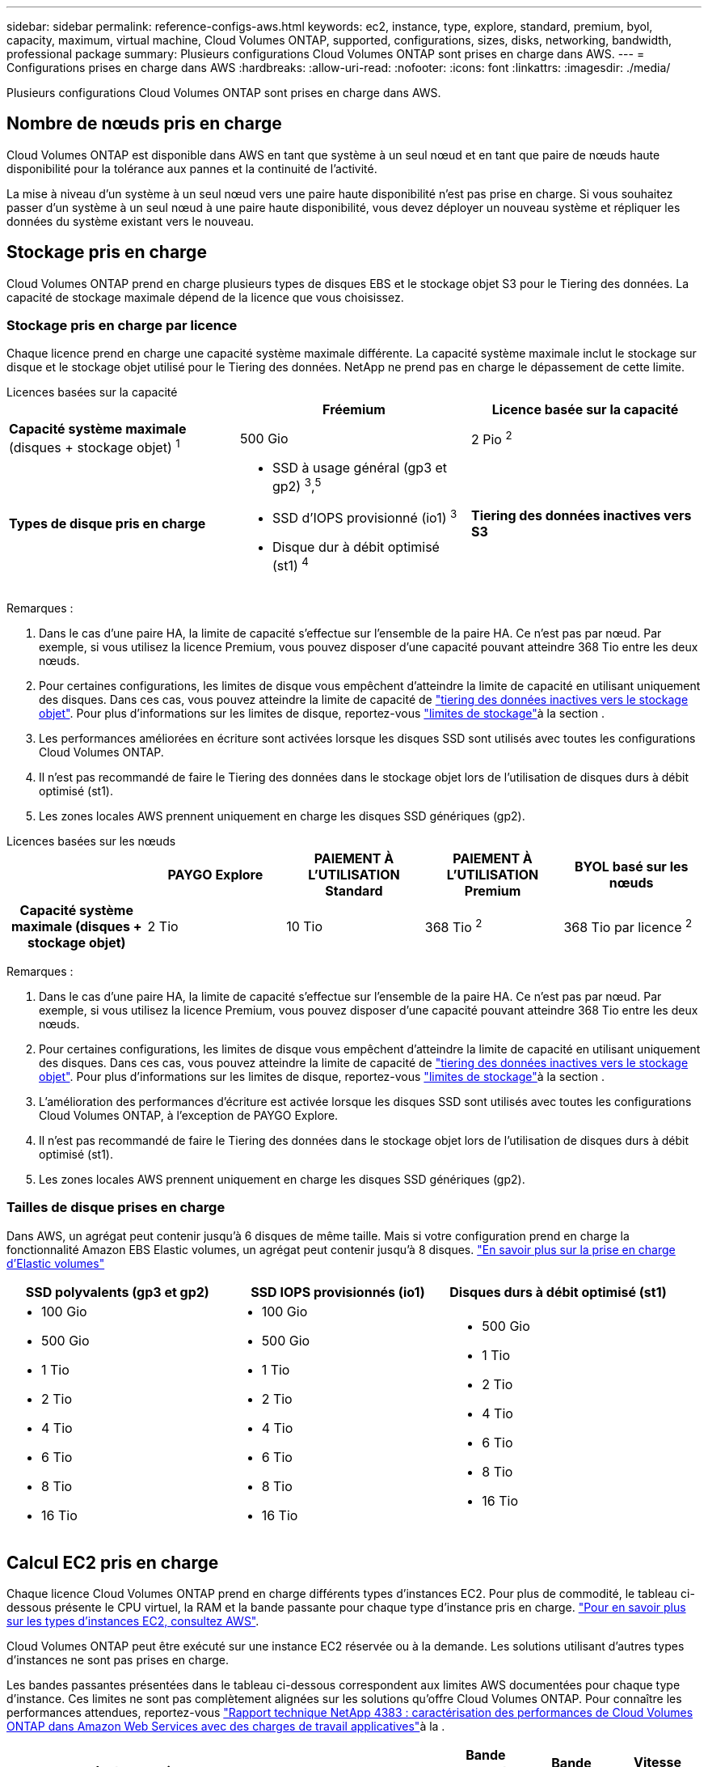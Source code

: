 ---
sidebar: sidebar 
permalink: reference-configs-aws.html 
keywords: ec2, instance, type, explore, standard, premium, byol, capacity, maximum, virtual machine, Cloud Volumes ONTAP, supported, configurations, sizes, disks, networking, bandwidth, professional package 
summary: Plusieurs configurations Cloud Volumes ONTAP sont prises en charge dans AWS. 
---
= Configurations prises en charge dans AWS
:hardbreaks:
:allow-uri-read: 
:nofooter: 
:icons: font
:linkattrs: 
:imagesdir: ./media/


[role="lead"]
Plusieurs configurations Cloud Volumes ONTAP sont prises en charge dans AWS.



== Nombre de nœuds pris en charge

Cloud Volumes ONTAP est disponible dans AWS en tant que système à un seul nœud et en tant que paire de nœuds haute disponibilité pour la tolérance aux pannes et la continuité de l'activité.

La mise à niveau d'un système à un seul nœud vers une paire haute disponibilité n'est pas prise en charge. Si vous souhaitez passer d'un système à un seul nœud à une paire haute disponibilité, vous devez déployer un nouveau système et répliquer les données du système existant vers le nouveau.



== Stockage pris en charge

Cloud Volumes ONTAP prend en charge plusieurs types de disques EBS et le stockage objet S3 pour le Tiering des données. La capacité de stockage maximale dépend de la licence que vous choisissez.



=== Stockage pris en charge par licence

Chaque licence prend en charge une capacité système maximale différente. La capacité système maximale inclut le stockage sur disque et le stockage objet utilisé pour le Tiering des données. NetApp ne prend pas en charge le dépassement de cette limite.

[role="tabbed-block"]
====
.Licences basées sur la capacité
--
[cols="h,d,d"]
|===
|  | Fréemium | Licence basée sur la capacité 


 a| 
*Capacité système maximale* (disques + stockage objet) ^1^
| 500 Gio | 2 Pio ^2^ 


 a| 
*Types de disque pris en charge*
 a| 
* SSD à usage général (gp3 et gp2) ^3^,^5^
* SSD d'IOPS provisionné (io1) ^3^
* Disque dur à débit optimisé (st1) ^4^




 a| 
*Tiering des données inactives vers S3*
 a| 
Pris en charge

|===
Remarques :

. Dans le cas d'une paire HA, la limite de capacité s'effectue sur l'ensemble de la paire HA. Ce n'est pas par nœud. Par exemple, si vous utilisez la licence Premium, vous pouvez disposer d'une capacité pouvant atteindre 368 Tio entre les deux nœuds.
. Pour certaines configurations, les limites de disque vous empêchent d'atteindre la limite de capacité en utilisant uniquement des disques. Dans ces cas, vous pouvez atteindre la limite de capacité de https://docs.netapp.com/us-en/bluexp-cloud-volumes-ontap/concept-data-tiering.html["tiering des données inactives vers le stockage objet"^]. Pour plus d'informations sur les limites de disque, reportez-vous link:reference-limits-aws.html["limites de stockage"]à la section .
. Les performances améliorées en écriture sont activées lorsque les disques SSD sont utilisés avec toutes les configurations Cloud Volumes ONTAP.
. Il n'est pas recommandé de faire le Tiering des données dans le stockage objet lors de l'utilisation de disques durs à débit optimisé (st1).
. Les zones locales AWS prennent uniquement en charge les disques SSD génériques (gp2).


--
.Licences basées sur les nœuds
--
[cols="h,d,d,d,d"]
|===
|  | PAYGO Explore | PAIEMENT À L'UTILISATION Standard | PAIEMENT À L'UTILISATION Premium | BYOL basé sur les nœuds 


| Capacité système maximale (disques + stockage objet) | 2 Tio | 10 Tio | 368 Tio ^2^ | 368 Tio par licence ^2^ 


| Types de disques pris en charge  a| 
* SSD à usage général (gp3 et gp2) ^3^,^5^
* SSD d'IOPS provisionné (io1) ^3^
* Disque dur à débit optimisé (st1) ^4^




| Tiering des données inactives vers S3 | Non pris en charge 3+| Pris en charge 
|===
Remarques :

. Dans le cas d'une paire HA, la limite de capacité s'effectue sur l'ensemble de la paire HA. Ce n'est pas par nœud. Par exemple, si vous utilisez la licence Premium, vous pouvez disposer d'une capacité pouvant atteindre 368 Tio entre les deux nœuds.
. Pour certaines configurations, les limites de disque vous empêchent d'atteindre la limite de capacité en utilisant uniquement des disques. Dans ces cas, vous pouvez atteindre la limite de capacité de https://docs.netapp.com/us-en/bluexp-cloud-volumes-ontap/concept-data-tiering.html["tiering des données inactives vers le stockage objet"^]. Pour plus d'informations sur les limites de disque, reportez-vous link:reference-limits-aws.html["limites de stockage"]à la section .
. L'amélioration des performances d'écriture est activée lorsque les disques SSD sont utilisés avec toutes les configurations Cloud Volumes ONTAP, à l'exception de PAYGO Explore.
. Il n'est pas recommandé de faire le Tiering des données dans le stockage objet lors de l'utilisation de disques durs à débit optimisé (st1).
. Les zones locales AWS prennent uniquement en charge les disques SSD génériques (gp2).


--
====


=== Tailles de disque prises en charge

Dans AWS, un agrégat peut contenir jusqu'à 6 disques de même taille. Mais si votre configuration prend en charge la fonctionnalité Amazon EBS Elastic volumes, un agrégat peut contenir jusqu'à 8 disques. https://docs.netapp.com/us-en/bluexp-cloud-volumes-ontap/concept-aws-elastic-volumes.html["En savoir plus sur la prise en charge d'Elastic volumes"^]

[cols="3*"]
|===
| SSD polyvalents (gp3 et gp2) | SSD IOPS provisionnés (io1) | Disques durs à débit optimisé (st1) 


 a| 
* 100 Gio
* 500 Gio
* 1 Tio
* 2 Tio
* 4 Tio
* 6 Tio
* 8 Tio
* 16 Tio

 a| 
* 100 Gio
* 500 Gio
* 1 Tio
* 2 Tio
* 4 Tio
* 6 Tio
* 8 Tio
* 16 Tio

 a| 
* 500 Gio
* 1 Tio
* 2 Tio
* 4 Tio
* 6 Tio
* 8 Tio
* 16 Tio


|===


== Calcul EC2 pris en charge

Chaque licence Cloud Volumes ONTAP prend en charge différents types d'instances EC2. Pour plus de commodité, le tableau ci-dessous présente le CPU virtuel, la RAM et la bande passante pour chaque type d'instance pris en charge. https://aws.amazon.com/ec2/instance-types/["Pour en savoir plus sur les types d'instances EC2, consultez AWS"^].

Cloud Volumes ONTAP peut être exécuté sur une instance EC2 réservée ou à la demande. Les solutions utilisant d'autres types d'instances ne sont pas prises en charge.

Les bandes passantes présentées dans le tableau ci-dessous correspondent aux limites AWS documentées pour chaque type d'instance. Ces limites ne sont pas complètement alignées sur les solutions qu'offre Cloud Volumes ONTAP. Pour connaître les performances attendues, reportez-vous https://www.netapp.com/pdf.html?item=/media/9088-tr4383pdf.pdf["Rapport technique NetApp 4383 : caractérisation des performances de Cloud Volumes ONTAP dans Amazon Web Services avec des charges de travail applicatives"^]à la .

[cols="8*"]
|===
| Licence | Instance prise en charge | VCPU | RAM | Flash cache ^1^ | Bande passante réseau (Gbit/s) | Bande passante EBS (Mbit/s) | Vitesse d'écriture élevée ^2^ 


| *Explorer ou toute autre licence* | m5.xlarge ^6^ | 4 | 16 | Non pris en charge | Jusqu'à 10 | Jusqu'à 4,750 | Pris en charge (un seul nœud uniquement) 


.3+| *Standard ou toute autre licence* | r5.xlarge ^6^ | 4 | 32 | Non pris en charge | Jusqu'à 10 | Jusqu'à 4,750 | Pris en charge (un seul nœud uniquement) 


| m5a.2xlarge | 8 | 32 | Non pris en charge | Jusqu'à 10 | Jusqu'à 2,880 | Pris en charge 


| m5.2xlarge ^6^ | 8 | 32 | Non pris en charge | Jusqu'à 10 | Jusqu'à 4,750 | Pris en charge 


.22+| *Premium ou toute autre licence* | m5n.2xlarge | 8 | 32 | Non pris en charge | Jusqu'à 25 | Jusqu'à 4,750 | Pris en charge 


| r5.2xlarge ^6^ | 8 | 64 | Non pris en charge | Jusqu'à 10 | Jusqu'à 4,750 | Pris en charge 


| r5d.2xlarge | 8 | 64 | Pris en charge | Jusqu'à 10 | Jusqu'à 4,750 | Pris en charge 


| c5d.4xlarge ^6^ | 16 | 32 | Pris en charge | Jusqu'à 10 | 4 570 | Pris en charge 


| m5.4xlarge ^6^ | 16 | 64 | Non pris en charge | Jusqu'à 10 | 4 750 | Pris en charge 


| m5dn.4xlarge | 16 | 64 | Pris en charge | Jusqu'à 25 | 4 750 | Pris en charge 


| m5d.8xlarge | 32 | 128 | Pris en charge | 10 | 6 800 | Pris en charge 


| r5.1r8 | 32 | 256 | Non pris en charge | 10 | 6 800 | Pris en charge 


| c5.9xlarge | 36 | 72 | Non pris en charge | 10 | 9 500 | Pris en charge 


| c5d.9xlarge | 36 | 72 | Pris en charge | 10 | 9 500 | Pris en charge 


| c5n.9xlarge | 36 | 96 | Non pris en charge | 50 | 9 500 | Pris en charge 


| c5a.12xgrand | 48 | 96 | Non pris en charge | 12 | 4 750 | Pris en charge 


| c5.18xlarge | 64 ^4^ | 144 | Non pris en charge | 25 | 19 000 | Pris en charge 


| c5d.18xlarge | 64 ^4^ | 144 | Pris en charge | 25 | 19 000 | Pris en charge 


| m5d.12xlarge | 48 | 192 | Pris en charge | 12 | 9 500 | Pris en charge 


| m5dn.12xlarge | 48 | 192 | Pris en charge | 50 | 9 500 | Pris en charge 


| c5n.18xlarge | 64 ^4^ | 192 | Non pris en charge | 100 | 19 000 | Pris en charge 


| m5a.16xlarge | 64 | 256 | Non pris en charge | 12 | 9 500 | Pris en charge 


| m5.16xlarge | 64 | 256 | Non pris en charge | 20 | 13 600 | Pris en charge 


| r5.12xlarge ^3^ | 48 | 384 | Non pris en charge | 10 | 9 500 | Pris en charge 


| m5dn.24xlarge | 64 ^4^ | 384 | Pris en charge | 100 | 19 000 | Pris en charge 


| m6id.32xlarge | 64 ^4^ | 512 | Pris en charge | 50 | 40 000 | Pris en charge 
|===
. Certains types d'instances incluent le stockage NVMe local, que Cloud Volumes ONTAP utilise _Flash cache_. Flash cache accélère l'accès aux données grâce à la mise en cache intelligente en temps réel des données utilisateur et des métadonnées NetApp lues récemment. Elle est efficace pour les charges de travail exigeant une capacité de lecture aléatoire maximale, dont les bases de données, la messagerie et les services de fichiers. Pour bénéficier des améliorations en termes de performances de Flash cache, la compression doit être désactivée sur tous les volumes. https://docs.netapp.com/us-en/bluexp-cloud-volumes-ontap/concept-flash-cache.html["En savoir plus sur Flash cache"^].
. Cloud Volumes ONTAP prend en charge une vitesse d'écriture élevée avec la plupart des types d'instances lors de l'utilisation d'une paire HA. Tous les types d'instances prennent en charge une vitesse d'écriture élevée si un système à un seul nœud est utilisé. https://docs.netapp.com/us-en/bluexp-cloud-volumes-ontap/concept-write-speed.html["En savoir plus sur le choix d'une vitesse d'écriture"^].
. Le type d'instance r5.12xlarge présente une limitation connue avec la prise en charge. Si un nœud redémarre de manière inattendue en raison d'un problème, le système peut ne pas collecter les fichiers « core » utilisés pour le dépannage et la racine du problème. Le client accepte les risques et les conditions d'assistance limitées et assume toute responsabilité en cas de problème. Cette limitation affecte les paires haute disponibilité nouvellement déployées et les paires haute disponibilité mises à niveau depuis la version 9.8. La limite n'affecte pas les systèmes à nœud unique récemment déployés.
. Alors que ces types d'instances EC2 prennent en charge plus de 64 vCPU, Cloud Volumes ONTAP ne prend en charge que 64 vCPU.
. Lorsque vous choisissez un type d'instance EC2, vous pouvez indiquer s'il s'agit d'une instance partagée ou dédiée.
. Les zones locales AWS sont prises en charge dans les familles de types d'instances EC2 suivantes, de tailles XLarge à 4xlarge : M5, C5, C5d, R5 et R5d. link:https://aws.amazon.com/about-aws/global-infrastructure/localzones/features/?nc=sn&loc=2["Consultez AWS pour obtenir les informations les plus récentes et complètes sur les types d'instances EC2 prises en charge dans les zones locales"^].
+
La vitesse d'écriture élevée n'est pas prise en charge avec ces types d'instances dans les zones locales AWS.





== Régions prises en charge

Pour la prise en charge des régions AWS, voir https://bluexp.netapp.com/cloud-volumes-global-regions["Régions Cloud volumes Global"^].
